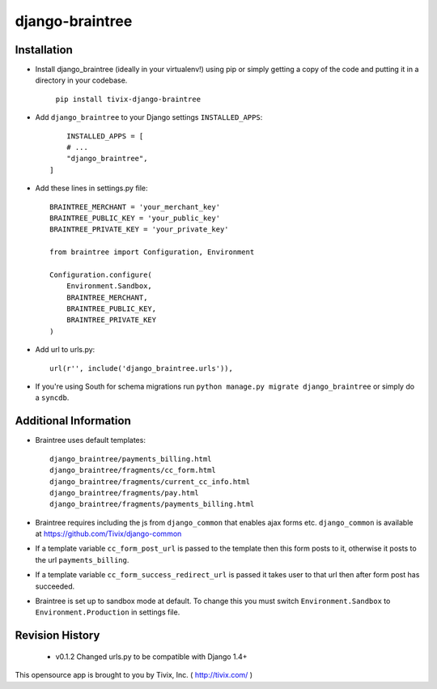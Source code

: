 ================
django-braintree
================


Installation
------------

- Install django_braintree (ideally in your virtualenv!) using pip or simply getting a copy of the code and putting it in a directory in your codebase.

    ``pip install tivix-django-braintree``


- Add ``django_braintree`` to your Django settings ``INSTALLED_APPS``::

	INSTALLED_APPS = [
        # ...
        "django_braintree",
    ]

- Add these lines in settings.py file::

    BRAINTREE_MERCHANT = 'your_merchant_key'
    BRAINTREE_PUBLIC_KEY = 'your_public_key'
    BRAINTREE_PRIVATE_KEY = 'your_private_key'

    from braintree import Configuration, Environment

    Configuration.configure(
        Environment.Sandbox,
        BRAINTREE_MERCHANT,
        BRAINTREE_PUBLIC_KEY,
        BRAINTREE_PRIVATE_KEY
    )

- Add url to urls.py::

    url(r'', include('django_braintree.urls')),

- If you're using South for schema migrations run ``python manage.py migrate django_braintree`` or simply do a ``syncdb``.


Additional Information
----------------------

- Braintree uses default templates::

    django_braintree/payments_billing.html
    django_braintree/fragments/cc_form.html
    django_braintree/fragments/current_cc_info.html
    django_braintree/fragments/pay.html
    django_braintree/fragments/payments_billing.html

- Braintree requires including the js from ``django_common`` that enables ajax forms etc. ``django_common`` is available at https://github.com/Tivix/django-common
- If a template variable ``cc_form_post_url`` is passed to the template then this form posts to it, otherwise it posts to the url ``payments_billing``.
- If a template variable ``cc_form_success_redirect_url`` is passed it takes user to that url then after form post has succeeded.
- Braintree is set up to sandbox mode at default. To change this you must switch ``Environment.Sandbox`` to ``Environment.Production`` in settings file.


Revision History
----------------

    - v0.1.2 Changed urls.py to be compatible with Django 1.4+


This opensource app is brought to you by Tivix, Inc. ( http://tivix.com/ )
